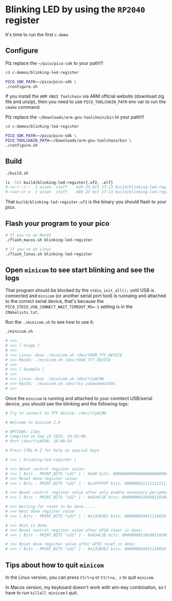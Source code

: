 * Blinking LED by using the =RP2040= register

It's time to run the first =c-demo=

** Configure

Plz replace the =~/pico/pico-sdk= to your path!!!

#+BEGIN_SRC bash
  cd c-demos/blinking-led-register

  PICO_SDK_PATH=~/pico/pico-sdk \
  ./configure.sh
#+END_SRC

If you install the =ARM GNUI Toolchain= via ARM official website (download zig file and unzip), then you need to use ~PICO_TOOLCHAIN_PATH~ env var to run the ~cmake~ command:

Plz replace the =~/Downloads/arm-gnu-toolchain/bin= to your path!!!

#+BEGIN_SRC bash
  cd c-demos/blinking-led-register

  PICO_SDK_PATH=~/pico/pico-sdk \
  PICO_TOOLCHAIN_PATH=~/Downloads/arm-gnu-toolchain/bin \
  ./configure.sh
#+END_SRC


** Build

#+BEGIN_SRC bash
  ./build.sh 

  ls -lht build/blinking-led-register{.uf2, .elf}
  #-rw-r--r--  1 wison  staff    62K 23 Oct 17:13 build/blinking-led-register.uf2
  #-rwxr-xr-x  1 wison  staff    66K 23 Oct 17:13 build/blinking-led-register.elf*
#+END_SRC

That ~build/blinking-led-register.uf2~ is the binary you should flash to your pico.


** Flash your program to your pico

#+BEGIN_SRC bash
  # If you're on MacOS
  ./flash_macos.sh blinking-led-register

  # If you're on Linux
  ./flash_linux.sh blinking-led-register
#+END_SRC


** Open =minicom= to see start blinking and see the logs

That program should be blocked by the ~stdio_init_all();~ until USB is connected and =minicom= (or another serial port tool) is runnaing and attached to the correct serial device, that's because the ~PICO_STDIO_USB_CONNECT_WAIT_TIMEOUT_MS=-1~ setting is in the =CMakelists.txt=.

Run the ~./minicom.sh~ to see how to use it:

#+BEGIN_SRC bash
  ./minicom.sh

  # >>>
  # >>> [ Usage ]
  # >>>
  # >>> Linux: doas ./minicom.sh /dev/YOUR_TTY_DEVICE
  # >>> MacOS: ./minicom.sh /dev/YOUR_TTY_DEVICE
  # >>>
  # >>> [ Example ]
  # >>>
  # >>> Linux: doas ./minicom.sh /dev/ttyACM0
  # >>> MacOS: ./minicom.sh /dev/tty.usbmodem14701
  # >>>
#+END_SRC

Once the =minicom= is running and attached to your conntect USB/serial device, you should see the blinking and the following logs:

#+BEGIN_SRC bash
  # Try to connect to TTY device: /dev/ttyACM0

  # Welcome to minicom 2.9

  # OPTIONS: I18n
  # Compiled on Sep 23 2023, 19:55:08.
  # Port /dev/ttyACM0, 16:09:54

  # Press CTRL-A Z for help on special keys

  # >>> [ blinking-led-register ]

  # >>> Reset control register value:
  # >>> [ Bits - PRINT_BITS "u32" ] - 0x00 bits: 00000000000000000000000000000000
  # >>> Reset done register value:
  # >>> [ Bits - PRINT_BITS "u32" ] - 0x1FFFFFF bits: 00000001111111111111111111111111

  # >>> Reset control register value after only enable necessary peripherals:
  # >>> [ Bits - PRINT_BITS "u32" ] - 0xD34C1D bits: 00000000110100110100110000011101

  # >>> Waiting for reset to be done......
  # >>> Rest done register value:
  # >>> [ Bits - PRINT_BITS "u32" ] - 0x13CB3E2 bits: 00000001001111001011001111100010

  # >>> Rest is done.
  # >>> Reset control register value after GPIO reset is done:
  # >>> [ Bits - PRINT_BITS "u32" ] - 0xD34C1D bits: 00000000110100110100110000011101

  # >>> Reset done register value after GPIO reset is done:
  # >>> [ Bits - PRINT_BITS "u32" ] - 0x13CB3E2 bits: 00000001001111001011001111100010
#+END_SRC


** Tips about how to quit =minicom=

In the Linux version, you can press ~Ctrl+q~ or ~Ctrl+a, z~ to quit =minicom=.

In Macos version, my keyboard doesn't work with win-key combination, so I have to run ~killall minicom~ t quit.
